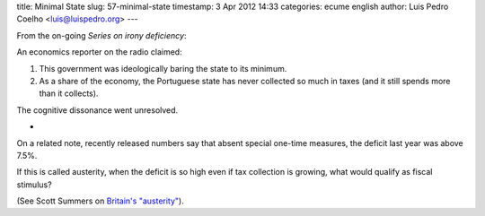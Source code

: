 title: Minimal State
slug: 57-minimal-state
timestamp: 3 Apr 2012 14:33
categories: ecume english
author: Luis Pedro Coelho <luis@luispedro.org>
---

From the on-going *Series on irony deficiency*:

An economics reporter on the radio claimed:

1. This government was ideologically baring the state to its minimum.
2. As a share of the economy, the Portuguese state has never collected so much
   in taxes (and it still spends more than it collects).

The cognitive dissonance went unresolved.

*

On a related note, recently released numbers say that absent special one-time
measures, the deficit last year was above 7.5%.

If this is called austerity, when the deficit is so high even if tax collection
is growing, what would qualify as fiscal stimulus?

(See Scott Summers on `Britain's "austerity" <http://www.themoneyillusion.com/?p=12891>`__).

